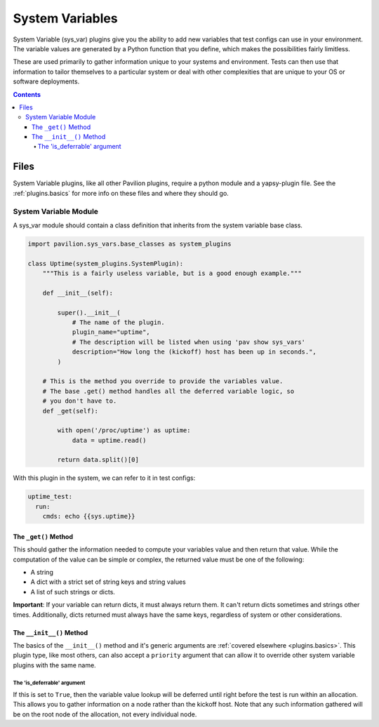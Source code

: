 .. _plugins.sys_vars:

System Variables
================

System Variable (sys\_var) plugins give you the ability to add new
variables that test configs can use in your environment. The variable
values are generated by a Python function that you define, which makes
the possibilities fairly limitless.

These are used primarily to gather information unique to your systems and
environment. Tests can then use that information to tailor themselves
to a particular system or deal with other complexities that are unique
to your OS or software deployments.

.. contents::

Files
-----

System Variable plugins, like all other Pavilion plugins, require a
python module and a yapsy-plugin file. See the :ref:`plugins.basics`
for more info on these files and where they should go.

System Variable Module
^^^^^^^^^^^^^^^^^^^^^^

A sys_var module should contain a class definition that inherits
from the system variable base class.

.. code-block:: python

    import pavilion.sys_vars.base_classes as system_plugins

    class Uptime(system_plugins.SystemPlugin):
        """This is a fairly useless variable, but is a good enough example."""

        def __init__(self):

            super().__init__(
                # The name of the plugin.
                plugin_name="uptime",
                # The description will be listed when using 'pav show sys_vars'
                description="How long the (kickoff) host has been up in seconds.",
            )

        # This is the method you override to provide the variables value.
        # The base .get() method handles all the deferred variable logic, so
        # you don't have to.
        def _get(self):

            with open('/proc/uptime') as uptime:
                data = uptime.read()

            return data.split()[0]

With this plugin in the system, we can refer to it in test configs:

.. code-block:: yaml

    uptime_test:
      run:
        cmds: echo {{sys.uptime}}

The ``_get()`` Method
~~~~~~~~~~~~~~~~~~~~~

This should gather the information needed to compute your variables
value and then return that value. While the computation of the value can
be simple or complex, the returned value must be one of the following:

-  A string
-  A dict with a strict set of string keys and string values
-  A list of such strings or dicts.

**Important**: If your variable can return dicts, it must always return
them. It can't return dicts sometimes and strings other times.
Additionally, dicts returned must always have the same keys, regardless
of system or other considerations.

The ``__init__()`` Method
~~~~~~~~~~~~~~~~~~~~~~~~~

The basics of the ``__init__()`` method and it's generic arguments are
:ref:`covered elsewhere <plugins.basics>`. This plugin type, like most others,
can also accept a ``priority`` argument that can allow it to override other
system variable plugins with the same name.

The 'is\_deferrable' argument
'''''''''''''''''''''''''''''

If this is set to ``True``, then the variable value lookup will be
deferred until right before the test is run within an allocation. This
allows you to gather information on a node rather than the kickoff host. Note
that any such information gathered will be on the root node of the allocation,
not every individual node.
